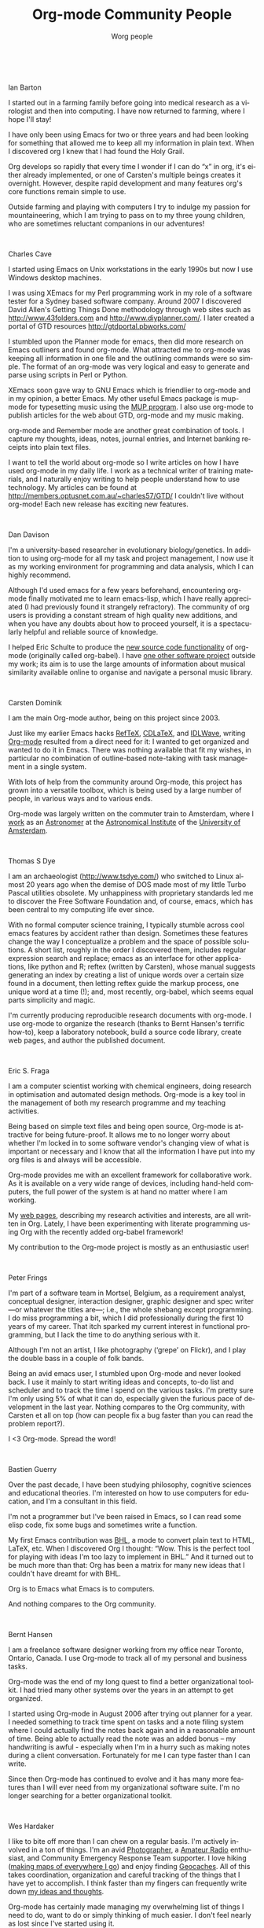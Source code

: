 #+TITLE:     Org-mode Community People
#+EMAIL:     carsten.dominik@gmail.com
#+AUTHOR:    Worg people
#+LANGUAGE:  en
#+STARTUP:   overview
#+OPTIONS:   H:3 num:nil toc:t \n:nil ::t |:t ^:{} -:t f:t *:t tex:t d:(HIDE) tags:not-in-toc ':t
#+INFOJS_OPT: view:info toc:1 path:https://orgmode.org/org-info.js tdepth:1 ftoc:t buttons:0 mouse:underline

# This file is released by its authors and contributors under the GNU
# Free Documentation license v1.3 or later, code examples are released
# under the GNU General Public License v3 or later.

# Ian Barton ------------------------------------------------------------------

#+html: <br style="clear:both;" />
Ian Barton
#+attr_html: :width 300 :style float:right;margin:0px 0px 20px 20px;
[[./images/org-people/BartonIan.jpg]]

I started out in a farming family before going into medical research
as a virologist and then into computing. I have now returned to
farming, where I hope I'll stay!

I have only been using Emacs for two or three years and had been
looking for something that allowed me to keep all my information in
plain text. When I discovered org I knew that I had found the Holy
Grail.

Org develops so rapidly that every time I wonder if I can do "x" in
org, it's either already implemented, or one of Carsten's multiple
beings creates it overnight. However, despite rapid development and
many features org's core functions remain simple to use.

Outside farming and playing with computers I try to indulge my passion
for mountaineering, which I am trying to pass on to my three young
children, who are sometimes reluctant companions in our adventures!

# Charles Cave ----------------------------------------------------------------

#+html: <br style="clear:both;" />
Charles Cave
#+attr_html: :width 300 :style float:right;margin:0px 0px 20px 20px;
[[./images/org-people/CaveCharles.jpg]]

I started using Emacs on Unix workstations in the early 1990s but now
I use Windows desktop machines.

I was using XEmacs for my Perl programming work in my role of a
software tester for a Sydney based software company.  Around 2007 I
discovered David Allen's Getting Things Done methodology through web
sites such as [[http://www.43folders.com]] and
[[http://www.diyplanner.com/]]. I later created a portal of GTD resources
[[http://gtdportal.pbworks.com/]]

I stumbled upon the Planner mode for emacs, then did more research on
Emacs outliners and found org-mode. What attracted me to org-mode was
keeping all information in one file and the outlining commands were so
simple. The format of an org-mode was very logical and easy to
generate and parse using scripts in Perl or Python.

XEmacs soon gave way to GNU Emacs which is friendlier to org-mode and
in my opinion, a better Emacs.  My other useful Emacs package is
mup-mode for typesetting music using the [[http://www.arkkra.com][MUP program]]. I also use
org-mode to publish articles for the web about GTD, org-mode and my
music making.

org-mode and Remember mode are another great combination of tools.
I capture my thoughts, ideas, notes, journal entries, and Internet
banking receipts into plain text files.

I want to tell the world about org-mode so I write articles on how I
have used org-mode in my daily life. I work as a technical writer of
training materials, and I naturally enjoy writing to help people
understand how to use technology. My articles can be found at
[[http://members.optusnet.com.au/~charles57/GTD/]]
I couldn't live without org-mode! Each new release
has exciting new features.

# Dan Davison -----------------------------------------------------------------

#+html: <br style="clear:both;" />
Dan Davison
#+attr_html: :width 300 :style float:right;margin:0px 0px 20px 20px;
[[./images/org-people/DavisonDan.jpg]]

I'm a university-based researcher in evolutionary biology/genetics. In
addition to using org-mode for all my task and project management, I
now use it as my working environment for programming and data
analysis, which I can highly recommend.

Although I'd used emacs for a few years beforehand, encountering
org-mode finally motivated me to learn emacs-lisp, which I have really
appreciated (I had previously found it strangely refractory). The
community of org users is providing a constant stream of high quality
new additions, and when you have any doubts about how to proceed
yourself, it is a spectacularly helpful and reliable source of
knowledge.

I helped Eric Schulte to produce the [[https://orgmode.org/manual/Working-with-source-code.html#Working-with-source-code][new source code functionality]] of
org-mode (originally called org-babel). I have [[http://www.stats.ox.ac.uk/~davison/software/dbm/dbm.php][one other software
project]] outside my work; its aim is to use the large amounts of
information about musical similarity available online to organise and
navigate a personal music library.

# Carsten Dominik -------------------------------------------------------------

#+html: <br style="clear:both;" />
Carsten Dominik
#+attr_html: :width 300 :style float:right;margin:0px 0px 20px 20px;
[[./images/org-people/DominikCarsten.jpg]]

I am the main Org-mode author, being on this project since 2003.

Just like my earlier Emacs hacks [[http://www.gnu.org/software/auctex/reftex.html][RefTeX]], [[http://staff.science.uva.nl/~dominik/Tools/cdlatex/][CDLaTeX]], and [[http://idlwave.org][IDLWave]], writing
[[https://orgmode.org][Org-mode]] resulted from a direct need for it: I wanted to get organized
and wanted to do it in Emacs.  There was nothing available that fit my
wishes, in particular no combination of outline-based note-taking with
task management in a single system.

With lots of help from the community around Org-mode, this project has
grown into a versatile toolbox, which is being used by a large number
of people, in various ways and to various ends.

Org-mode was largely written on the commuter train to Amsterdam, where
I [[http://staff.science.uva.nl/~dominik/][work]] as an [[http://antwrp.gsfc.nasa.gov/apod/astropix.html][Astronomer]] at the [[http://www.astro.uva.nl][Astronomical Institute]] of the
[[http://www.uva.nl][University of Amsterdam]].

# Thomas S Dye ----------------------------------------------------------------

#+html: <br style="clear:both;" />
Thomas S Dye
#+attr_html: :width 300 :style float:right;margin:0px 0px 20px 20px;
[[./images/org-people/DyeThomas.jpg]]

I am an archaeologist (http://www.tsdye.com/) who switched to Linux
almost 20 years ago when the demise of DOS made most of my little
Turbo Pascal utilities obsolete.  My unhappiness with proprietary
standards led me to discover the Free Software Foundation and, of
course, emacs, which has been central to my computing life ever since.

With no formal computer science training, I typically stumble across
cool emacs features by accident rather than design.  Sometimes these
features change the way I conceptualize a problem and the space of
possible solutions.  A short list, roughly in the order I discovered
them, includes regular expression search and replace; emacs as an
interface for other applications, like python and R; reftex (written
by Carsten), whose manual suggests generating an index by creating a
list of unique words over a certain size found in a document, then
letting reftex guide the markup process, one unique word at a time
(!); and, most recently, org-babel, which seems equal parts simplicity
and magic.

I'm currently producing reproducible research documents with
org-mode. I use org-mode to organize the research (thanks to Bernt
Hansen's terrific how-to), keep a laboratory notebook, build a source
code library, create web pages, and author the published document.

# Eric S. Fraga ---------------------------------------------------------------

#+html: <br style="clear:both;" />
Eric S. Fraga
#+attr_html: :width 300 :style float:right;margin:0px 0px 20px 20px;
[[./images/org-people/FragaEric.jpg]]

I am a computer scientist working with chemical engineers, doing
research in optimisation and automated design methods.  Org-mode is a
key tool in the management of both my research programme and my
teaching activities.

Being based on simple text files and being open source, Org-mode is
attractive for being future-proof.  It allows me to no longer worry
about whether I'm locked in to some software vendor's changing view of
what is important or necessary and I know that all the information I
have put into my org files is and always will be accessible.

Org-mode provides me with an excellent framework for collaborative
work.  As it is available on a very wide range of devices, including
hand-held computers, the full power of the system is at hand no matter
where I am working.

My [[http://www.homepages.ucl.ac.uk/~ucecesf/][web pages]], describing my research activities and interests, are all
written in Org.  Lately, I have been experimenting with literate
programming using Org with the recently added org-babel framework!

My contribution to the Org-mode project is mostly as an enthusiastic
user!

# Peter Frings

#+html: <br style="clear:both;" />
Peter Frings
#+attr_html: :width 300 :style float:right;margin:0px 0px 20px 20px;
[[./images/org-people/FringsPeter.jpg]]

I'm part of a software team in Mortsel, Belgium, as a requirement
analyst, conceptual designer, interaction designer, graphic designer
and spec writer ---or whatever the titles are---; i.e., the whole
shebang except programming. I do miss programming a bit, which I did
professionally during the first 10 years of my career. That itch
sparked my current interest in functional programming, but I lack the
time to do anything serious with it.

Although I'm not an artist, I like photography ('grepe' on Flickr),
and I play the double bass in a couple of folk bands.

Being an avid emacs user, I stumbled upon Org-mode and never looked
back. I use it mainly to start writing ideas and concepts, to-do list
and scheduler and to track the time I spend on the various tasks. I'm
pretty sure I'm only using 5% of what it can do, especially given the
furious pace of development in the last year. Nothing compares to the
Org community, with Carsten et all on top (how can people fix a bug
faster than you can read the problem report?).

I <3 Org-mode. Spread the word!

# Bastien Guerry --------------------------------------------------------------

#+html: <br style="clear:both;" />
Bastien Guerry

Over the past decade, I have been studying philosophy, cognitive
sciences and educational theories.  I'm interested on how to use
computers for education, and I'm a consultant in this field.

I'm not a programmer but I've been raised in Emacs, so I can read
some elisp code, fix some bugs and sometimes write a function.

My first Emacs contribution was [[http://directory.fsf.org/project/BHL/][BHL]], a mode to convert plain text to
HTML, LaTeX, etc.  When I discovered Org I thought: "Wow.  This is the
perfect tool for playing with ideas I'm too lazy to implement in BHL."
And it turned out to be much more than that: Org has been a matrix for
many new ideas that I couldn't have dreamt for with BHL.

Org is to Emacs what Emacs is to computers.

And nothing compares to the Org community.

# Bernt Hansen ----------------------------------------------------------------

#+html: <br style="clear:both;" />
Bernt Hansen
#+attr_html: :width 300 :style float:right;margin:0px 0px 20px 20px;
[[./images/org-people/HansenBernt.jpg]]

I am a freelance software designer working from my office near Toronto,
Ontario, Canada.  I use Org-mode to track all of my personal and
business tasks.

Org-mode was the end of my long quest to find a better organizational
toolkit.  I had tried many other systems over the years in an attempt to
get organized.

I started using Org-mode in August 2006 after trying out planner for a
year.  I needed something to track time spent on tasks and a note filing
system where I could actually find the notes back again and in a
reasonable amount of time.  Being able to actually read the note was an
added bonus -- my handwriting is awful - especially when I'm in a hurry
such as making notes during a client conversation.  Fortunately for me I
can type faster than I can write.

Since then Org-mode has continued to evolve and it has many more
features than I will ever need from my organizational software suite.
I'm no longer searching for a better organizational toolkit.

# Wes Hardaker ----------------------------------------------------------------

#+html: <br style="clear:both;" />
Wes Hardaker
#+attr_html: :width 300 :style float:right;margin:0px 0px 20px 20px;
[[./images/org-people/HardakerWes.jpg]]

I like to bite off more than I can chew on a regular basis.  I'm
actively involved in a ton of things.  I'm an avid
[[http://www.capturedonearth.com/][Photographer]], a
[[http://www.ws6z.com/][Amateur Radio]] enthusiast, and Community
Emergency Response Team supporter.  I love hiking
([[http://www.openstreetmap.org/][making maps of everywhere I go]])
and enjoy finding [[http://yamar.geoqo.org/][Geocaches]].  All of this
takes coordination, organization and careful tracking of the things
that I have yet to accomplish.  I think faster than my fingers can
frequently write down [[http://pontifications.hardakers.net][my ideas and thoughts]].

Org-mode has certainly made managing my overwhelming
list of things I need to do, want to do or simply thinking of much
easier.  I don't feel nearly as lost since I've started using it.

I participate in a [[http://www.hardakers.net/][large number]]
of [[http://www.hardakers.net/][open source projects]]
(both for work and pleasure) and have contributed at least
[[https://orgmode.org/worg/org-contrib/org-export-generic.php][at least
a little bit to org]] via my org-export-generic functionality.

Thanks a bunch to Carsten and everyone else for writing such a
wonderful package!

# Manuel Hermenegildo --------------------------------------------------------

#+html: <br style="clear:both;" />
Manuel Hermenegildo

I am a researcher (and the director of) a research institute and a
university research group, both in Computer Science.  Org has had a
huge positive impact in the way I organize my (unfortunately many)
tasks --and in fact my life as a whole. It is also used by many people
in the institute and the research groups I am part of. Here is how:

We participate in a large number of projects, from research projects
to taskforces regarding many organizational aspects of our institute,
and we make extensive and collaborative use of org to get organized
within them. We used /shared/ org files, essentially one per project,
to gather our notes, tasks, deadlines, etc. for that project.  These
files are kept in a server and we edit them collaboratively using svn
or git. People include as their org-agenda-files only the org files of
the projects they are involved in.  We use tags to assign tasks to
people (e.g., my tag is :MH:).  We also have of course private org
files, where we use FILETAGS to assign all the tasks in the files to
the owner of the file.  Then, we use tag filters to generate agendas
and TODO lists that only have our tasks. This is far simpler and more
flexible than any of the other methods of getting organized that we
have seen so far!  And it is all in simple ASCII files and through
emacs... happiness.

I have also contributed a bit to org development, mainly some aspects
that help support the model described above, some issues related to
the generation of web pages, and minor things here and there.

I cannot say as others that org is the main reason I use emacs: in
fact, it is scary to think about when I started using emacs (1983?).
But org has done something truly amazing: make emacs even more useful
(and very much so!)  than it already was for me. Try it for yourself
--you will not be disappointed!

# Tassilo Horn ----------------------------------------------------------------

#+html: <br style="clear:both;" />
Tassilo Horn

I started using Emacs about the same time I've switched to GNU/Linux
around 1999.  When people are saying they switched to Emacs because of
org-mode, for me it was the Gnus newsreader, which I'm still using
today.

Over the time, I've learned elisp and gotten my hands dirty in several
projects, like EMMS, Gnus, and Circe.  And I'm the author of doc-view,
which is integrated in Emacs 23.  In org-mode, I'm in charge of the
linking stuff between Org and Gnus.

Org has become the most important part of my workflow: if I didn't
org-capture it, it won't be done!

In my free time, I'm trying to do as much crazy stuff as possible:
parachuting, hang gliding, rock climbing, snowboarding, and cooking!
Believe me, the last thing's the most dangerous.

On my day job, I'm a researcher at the Institute for Software
Technology at the University Koblenz-Landau, where my main interests
are MDA and especially model transformations.

You can find me as tsdh on IRC in #emacs, #gnus, and #org-mode.

# Andrew Hyatt ----------------------------------------------------------------

#+html: <br style="clear:both;" />
Andrew Hyatt
#+attr_html: :width 300 :style float:right;margin:0px 0px 20px 20px;
[[./images/org-people/HyattAndrew.jpg]]

During my first year of college, I was introduced to emacs, and I've
been increasing my usage of it ever since.  I use it to read mail,
chat, code in C++, Java, and Python, and of course organize my work
with org-mode.

Previous to org-mode, I tried out many different GTD-style systems,
but found them all annoyingly inflexible or inefficient.  Now I use
org-mode to plan out my tasks in my own quasi-GTD system, show me what
there is to work on, take notes while I'm working on tasks, and time
how long I spend working on tasks.  My contributions to org are the
org-screen module (for linking to screen sessions), and schedule-based
tracking in org-depend. I have some ideas for further contributions
that will have to wait until my next long flight (which is when I tend
to do all my org-mode hacking).

Right now, I'm spending most of my emacs hacking time working to
[[http://code.google.com/p/wave-client-for-emacs/][integrate emacs with Google Wave]]

I've been working as a software engineer since 1997, both around
Silicon Valley and currently in New York City.  Besides work, I hang
out with my family, eat out at interesting restaurants, try and
perfect my pizza-making and cappuccino-making skills, exercise, and
read interesting books.  For current activities, see
http://twitter.com/andrewhyatt.

# Shidai Liu (aka Leo) ------------------------------------------------------------------

#+html: <br style="clear:both;" />
Shidai Liu (Leo)
#+attr_html: :width 300 :style float:right;margin:0px 0px 20px 20px;
[[./images/org-people/LiuShidai.jpg]]

=Planner= got me started on =Emacs= in late 2005 after seeing some of it's
cool features.  One year later (October 2006) I moved to =Org=,
realising how much more powerful it was, plus the vibrant community it
has.  From then on =Org= has been the focal point of my pure emacs-based
personal information manager (=Org=, =Gnus=, =BBDB=, =Calendar=, =Diary=, etc.).
Here is a list of things I use Emacs for:

|-------------------------+-------------------|
| TASKS                   | EMACS SOLUTION    |
|-------------------------+-------------------|
| Email/News              | Gnus              |
| Version control systems | Magit + VC        |
| Calculator              | Calc              |
| Shell                   | EShell            |
| Task/time management    | Org               |
| Common lisp development | SLIME             |
| LaTeX/TeX authoring     | AUCTeX            |
| Notes taking            | Org + AUCTeX      |
| Blogging                | Gnus              |
| Addressbook             | BBDB              |
| Calendar                | Calendar          |
| Bibliography database   | BibTeX            |
| Spell checker           | Ispell + Flyspell |
| IRC                     | Rcirc             |
| File manager            | Dired             |
| Playing music           | EMMS              |
| Inputting Chinese       | Eim               |
| Dictionary              | Dictem            |
| ......                  | ......            |
|-------------------------+-------------------|

I am currently living and studying in Cambridge UK. I enjoy my
experience here and value the opportunities it gives me. Post my study
I'd like to take a break travelling while reflecting on what I should
focus in the future. But whatever I do I will use Emacs + Org!

# Pete Phillips -------------------------------------------------------------

#+html: <br style="clear:both;" />
Pete Phillips
#+attr_html: :width 300 :style float:right;margin:0px 0px 20px 20px;
[[./images/org-people/PhillipsPete.jpg]]

(I'm the one on the left btw.)

I started using org-mode in Aug 2005.  Before that I had used 3
different models of Psion organisers (II/II XP, Psion 3a, Psion 5mx),
and a Sharp Zaurus) to organise my lists/things to do. Analog-wise, I
also used a DayRunner for about 8-10 years as well as a HPDA.

In Summer/Autumn 2005 I did a [[http://ccgi.philfam.co.uk/wordpress/2005/10/05/4][blog post about moving to org-mode]] after
trying out planner mode from [[http://sachachua.com][Sacha Chua]]. During my initial period it
became clear that I needed some method of dealing with [[http://www.flippingheck.com/GTD---Back-to-basics-3---Context-and-Next-Actions][Contexts]].  I
tried various ways of using the TODO keywords with some success, but
eventually Carsten solved the problem by adding the TAGS
functionality. I tried this out for a few days and on 19th Dec 2005 I
emailed Carsten:

: On Dec 19, 2005, at 1:53 PM, Pete Phillips wrote:
:
: Hi Carsten.
:
: Just one word - Awesome!

... the combination of TODO keywords to record the status of the
item/action (Waiting, Next, Done etc) plus the use of tags to record
the context (:Home: :Laptop: :Jim: etc) was the 'Aha!' moment which
made org-mode the answer to my needs.

I have org-mode up in emacs 24 hours a day, in a frame next to my mh-e
buffer. I organise just about everything with these two emacs
tools. Whilst I use firefox/chrome for web browsing, my mail reading,
list making and diary/calendar management are all done through emacs.
[[http://ccgi.philfam.co.uk/wordpress/category/gtd][I have some blog posts about GTD and org-mode]] which may be interesting
to some.

I manage a [[http://www.smtl.co.uk/][UK NHS testing lab]] (yes - new website on the way,
honestly), with a team of scientists providing pharmaceutical QA and
medical device testing services to the Welsh NHS. Whilst I used to be
very active on the org-mode mailing list, my workload these days
doesn't allow me that luxury.  However, org-mode is more important to
me now than ever - basically I manage my life with it - work and home.
In my spare time I play jazz, and even use org-mode to keep lists of
numbers I would like to try out, contacts for jazz venues, lists of
forthcoming gigs etc.

A big thank you to Carsten for this superb tool.

[[http://www.petephillips.me.uk][Pete Phillips]]

# Giovanni Ridolfo ------------------------------------------------------------

#+html: <br style="clear:both;" />
Giovanni Ridolfi

I started using Emacs just to use Org-mode. Then Emacs began to be my
second operating system; the first is [[http://www.debian.org][Debian GNU/Linux]], and the last
is Windows XP (bleah!).

I am a chemist, working in Bologna, Italy.  When I am not in the
laboratory, I am at the computer writing and reading reports and also
the Org-mode mailing list. I pay particular attention to the posts
concerning Windows.

I am also active in my LUG: [[http://erlug.linux.it/main/][Emilia-Romagna LUG]], since I think that
when spreading free software /the more the merrier/.

I love reading. The books I have just finished are [[http://www.wumingfoundation.com/english/about_our_books.htm][Q]] and [[http://www.enricobrizzi.it/inattesapiega/index.htm][L'inattesa
piega degli eventi]].

# T.V. Raman ------------------------------------------------------------------

#+html: <br style="clear:both;" />
T.V. Raman
#+attr_html: :width 300 :style float:right;margin:0px 0px 20px 20px;
[[./images/org-people/RamanTV.jpg]]

I am a Computer Scientist with over 11 years of industry experience in
advanced technology development. During this time, I have authored 3
books and filed over 25 patents; my work on auditory interfaces was
profied in the September 1996 issue of Scientific American. I have
leading edge expertise in Web standards, auditory interfaces and
scripting languages. I participate in numerous W3C working groups and
authored Aural CSS (ACSS); in 1996 I wrote the first ACSS
implementation. I have led the definition of XML specifications for
the next generation WWW including XForms, XML Events, and Compound
Document Formats such as X+V.

T.V. Raman is blind and uses Emacs for much of his interaction with
his computer system, because he has taught Emacs to [[http://emacspeak.sourceforge.net/raman/][speak]].  I
(Carsten) have seen him using his system, and it is amazing.  You can
see him introducing Carsten Dominik during his [[http://www.youtube.com/watch?v=oJTwQvgfgMM][Google Tech Talk]].  The
picture shows him with his dog /Bubbles/.

# Andreas Roehler -------------------------------------------------------------

#+html: <br style="clear:both;" />
Andreas Roehler

Studying economics in former GDR until 1975, my diploma thesis has
been rejected as I proposed a cure employing free speech, free press,
independent unions etc.

Turned towards literature later, wrote plays, prose and poetry.
Former Bertolt Brecht Theater Berliner Ensemble staged 1993 my
adaption of Aischylos "The Persians".

Crossed the Berlin Wall in 1984 and proceeded - next turn of life came
with lecture of a book by french sociologist Serge Thion: Historical
Truth or Political Truth.

Translated the book with the help of friend and finally, as no one
would do it in Germany, published it in 1994. A lot of things stirred
up, we started a journal too.  Refusing the common power play we
invited people with quite different ideas, religions etc., published
articles from right-wing settlers as from muslim activists, published
Norman Podhoretz and Noam Chomsky likewise.

Things got hot, service took action, the computers and all the
equipment being seized again and again; seizures, which have been
forbidden by german press law beside.

Detected GNU Linux at this occasion - not to pay licenses
repeatedly. Detected Emacs - free software is a kind of free speech.

# Eric Schulte ----------------------------------------------------------------

#+html: <br style="clear:both;" />
Eric Schulte
#+attr_html: :width 300 :style float:right;margin:0px 0px 20px 20px;
[[./images/org-people/SchulteEric.png]]

After a liberal arts education in Mathematics and Philosophy -- my
studies having deliberately excluded the applicable and computational
sciences -- I left school and spent the next 5 years working in the
research and development of computational tools.  I have now come full
circle and am [[http://www.cs.unm.edu/~eschulte/][pursuing my graduate studies]] in computer science at the
[[http://www.cs.unm.edu/][University of New Mexico]].

In 2006 I began using Emacs and roughly a year later started using
[[https://orgmode.org][Org-mode]].  Initially I used Org-mode solely for note taking.  It has
since turned into both my research laboratory and my main document
authoring tool.

I've had the pleasure of working on a couple of Org-mode related
projects -- [[file:org-tutorials/org-plot.org][org-plot]], [[file:org-contrib/org-exp-blocks.org][org-exp-blocks]], [[file:blorgit.org][blorgit]] and [[file:org-contrib/babel/index.org][org-babel]].  Writing
emacs-lisp in Emacs is a pleasure which is greatly amplified by the
thoughtful construction of Org-mode.  Its readable design, and
numerous strategically placed hooks and control variables make it the
most hackable framework I have ever encountered.

Through Emacs I realized the benefits of a truly customizable
environment, and as a result Emacs took over my OS; now Org-mode has
blurred the lines between customization and development and it is
preceding to take over my Emacs.

# Manish Sharma ---------------------------------------------------------------

#+html: <br style="clear:both;" />
Manish Sharma

I had tried dozens of task management tools of various kinds
(web-based, browser-based, wiki-style, MS Excel-based, paper-based, MS
Outlook-based, plain text file based, Post-It based... you get the
idea) between 2003 and 2007. I really tried to like them... but
something or the other was always amiss.  Planner was the first system
that I kept going back to after trying every fancy new system; I kept
looking around until I found Org-mode around August 2007 and that was
the end of my journey. It was like finding out who you are going to
spend the rest of your life with. :)

I initially thought Org was awesome and could not be improved further
but I had underestimated Carsten, various contributors and the amazing
community of users who keep pushing the envelope of what is possible
without sacrificing the deceptive simplicity of the system.

It morphs into the perfect system to suit any new-fangled ideas I
might have about organizing and approaching work. To me, Org is like a
DIY-kit of organizers -- it scales as you grow and discover and tune
how you would like to organize your life.  I doubt if I will ever need
or use full power of Org.

# Davit O'Toole

#+html: <br style="clear:both;" />
David O'Toole
#+attr_html: :width 300 :style float:right;margin:0px 0px 20px 20px;
[[./images/org-people/OTooleDavid.jpg]]

David O'Toole is a Lisp programmer living in Massachusetts, USA.
Interests include GNU Emacs, Ubuntu, and independent games
development.

His website is http://dto.github.com/notebook

# Karl Voit --------------------------------------------------------------

#+html: <br style="clear:both;" />
Karl Voit
#+attr_html: :width 300 :style float:right;margin:0px 0px 20px 20px;
[[./images/org-people/VoitKarl.jpg]]

I started with Emacs in the 90s for composing emails, editing files,
[[http://LaTeX.TUGraz.at][writing LaTeX]]. Approximately 2004 I switched to [[http://www.vim.org/][vim]] because of
performance advantage and I was doing a project in an old AIX UNIX
environment where there was no Emacs or even vim: I actually had to
learn vi.

While switching from Emacs to vi(m) I created [[http://karl-voit.at/unmaintained/vim-emacs-cheatsheet_of_freezing_hell.shtml][The vim/emacs cheatsheet
of freezing hell]] covering both worlds.

At [[http://linuxtage.at][Grazer Linuxdays]] 2011, I attended a great "show and tell" where
someone presented Org-mode and its features related to outlining and
generating LaTeX beamer presentations. My mouth stayed open until that
day :-)

I was on the holy quest for *the* perfect Personal Information
Management (PIM) tool for almost decades: primitive Windows and
GNU/Linux software tools of the 90s, PalmOS (Handspring Deluxe, T3),
[[http://www.jpilot.org/][J-Pilot]], [[https://en.wikipedia.org/wiki/Sharp_Zaurus][Sharp Zaurus]], Outlook, Desktop-Wikis like [[http://zim-wiki.org/][Zim]] or [[http://www.thebrain.com/][Personal
Brain]], [[http://freemind.sourceforge.net/wiki/index.php/Main_Page][FreeMind]], and many more. Some of them I used pretty intense,
some of them I tested only a short period of time.

From 2009--2012 I was writing [[http://tagstore.org/en/papers][my PhD thesis]] in the field of PIM and
Information Architecture. You probably have heard of [[http://tagstore.org][tagstore]] which is
a research software from my project. Some basic ideas of my PhD thesis
are that the desktop metaphor (e.g., file system hierarchy) should be
replaced by more advanced technology. And the re-presentation of
information should not depend on the storage method/process but rather
on the re-find/retrieval method/process alone. Tagging seems very
promising to me.

I am also interested in having something that represents [[https://en.wikipedia.org/wiki/Memex][the old idea
of a Memex]] which visualizes much of my data in a useful way. Therefore
I started an extension of Org-mode which is called [[https://github.com/novoid/Memacs][Memacs]]. Please
visit the project page when you want something easy that integrates
*lots* of different data sources such as SMS, emails, bookmarks,
tweets, and many more into your Org-mode agenda.

When I adopted [[http://julien.danjou.info/software/org-contacts.el][org-contacts]], I faced the problem that there is no
common directory or taxonomy where common properties are listed. So I
had to "invent" [[https://list.orgmode.org/2011-10-05T18-01-46@devnull.Karl-Voit.at][my own property style]] for my contacts. In January
2012, [[https://list.orgmode.org/80ipkt6wfe.fsf@somewhere.org][Sebastien Vauban also mentioned the need for a standard for
properties]]. This is when I started to commit to Worg :-) I hope that I
can add a small piece so that people do not have to re-invent the
wheel all over again.

You can visit [[http://github.com/n0v0id][my github page]] where I host several projects (not only)
related to Org-mode: Org-mode workshop, Reproducible Research with
Org-mode, extract PDF annotations to Org, ACM template for Org-mode
export, and much more. Follow me on [[https://tinyurl.com/mqpuez][Twitter]]. I also wrote my own
Org-mode weblogging system called [[https://github.com/novoid/lazyblorg][lazyblorg]] which I use to generate [[http://karl-voit.at/][my
blog]].

# Stefan Vollmar --------------------------------------------------------------

#+html: <br style="clear:both;" />
Stefan Vollmar

I started using Emacs on large Unix systems when I was still a physics
student, but I confess to have strayed from the Path in later years,
as I had been disappointed with its lack of integration into the other
platforms I needed to use for my [[http://www.nf.mpg.de/cv/stefan-vollmar.html][work]] at the [[http://www.nf.mpg.de/index.php?L%3D1][Max Planck Institute for
Neurological Research Cologne]].

This has changed with [[http://aquamacs.org/][Aquamacs Emacs]] and newer versions of Emacs in
general. Org-mode is a very (very) good reason on its own to
re-consider Emacs - in my case, it was "love on first sight" with
Org-mode's conceptual beauty, even before I found out about the
astonishing Org community and the torrent of continuous improvements.

Org-mode was instrumental for planning our [[http://www.nf.mpg.de/kinderuni/kinderuni_en.html][Looking into Brains]]
project, also for generating its [[http://www.nf.mpg.de/kinderuni][HTML]] documentation. We have started
to use Org-mode for the software documentation of my group's
platform-independent [[http://www.nf.mpg.de/vhist][VHIST]] and [[http://www.nf.mpg.de/vinci3][VINCI]] projects and are working on an
integration with their [[http://qt.nokia.com/][Qt]]-based frameworks.

Staff members of our instiute may have a personal page for CV-related
information. We found that Org-mode works very well for this purpose
when a suitable template is provided - instructions and all template
files are [[http://www.nf.mpg.de/cv-howto/cv-en.html][online]].

Carsten Dominik gave a guest talk at our institute about [[http://www.nf.mpg.de/orgmode/guest-talk-dominik.html][Organizing a
Scientist's Life and Work]] - very convincing.

My only remaining problem with Org-mode is to communicate properly my
very own list of favorite features: it just takes too long to list
them all...

# Andrew Young ----------------------------------------------------------------

#+html: <br style="clear:both;" />
Andrew Young

As of 2012, I am a 5th year Software Engineering and Management
student at McMaster University (Hamilton Ontario, Canada).

I have been using org-mode since 2009, where I started using it to
create class notes during my studies.  I now use it for anything and
everything I write, such as; code, planning, logging, brainstorming,
webpages, and anything that could use a touch of organization.

I became involved with org-mode development and the community through
Google Summer of Code during 2012, where I created a specialized [[file:archive/gsoc2012/index.org][merge
driver]].


I am really excited about org-mode, and can't wait to see what the
future brings.

# Keep the following line at the end of the buffer
@@html:<br style="clear:both;" />@@
